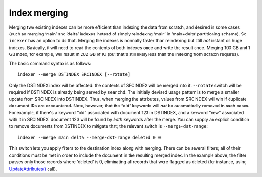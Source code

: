 Index merging
-------------

Merging two existing indexes can be more efficient than indexing the
data from scratch, and desired in some cases (such as merging ‘main’ and
‘delta’ indexes instead of simply reindexing ‘main’ in ‘main+delta’
partitioning scheme). So ``indexer`` has an option to do that. Merging
the indexes is normally faster than reindexing but still *not* instant
on huge indexes. Basically, it will need to read the contents of both
indexes once and write the result once. Merging 100 GB and 1 GB index,
for example, will result in 202 GB of IO (but that's still likely less
than the indexing from scratch requires).

The basic command syntax is as follows:

::


    indexer --merge DSTINDEX SRCINDEX [--rotate]

Only the DSTINDEX index will be affected: the contents of SRCINDEX will
be merged into it. ``--rotate`` switch will be required if DSTINDEX is
already being served by ``searchd``. The initially devised usage pattern
is to merge a smaller update from SRCINDEX into DSTINDEX. Thus, when
merging the attributes, values from SRCINDEX will win if duplicate
document IDs are encountered. Note, however, that the “old” keywords
will *not* be automatically removed in such cases. For example, if
there's a keyword “old” associated with document 123 in DSTINDEX, and a
keyword “new” associated with it in SRCINDEX, document 123 will be found
by *both* keywords after the merge. You can supply an explicit condition
to remove documents from DSTINDEX to mitigate that; the relevant switch
is ``--merge-dst-range``:

::


    indexer --merge main delta --merge-dst-range deleted 0 0

This switch lets you apply filters to the destination index along with
merging. There can be several filters; all of their conditions must be
met in order to include the document in the resulting merged index. In
the example above, the filter passes only those records where ‘deleted’
is 0, eliminating all records that were flagged as deleted (for
instance, using
`UpdateAttributes() <../additional_functionality/updateattributes.rst>`__
call).

